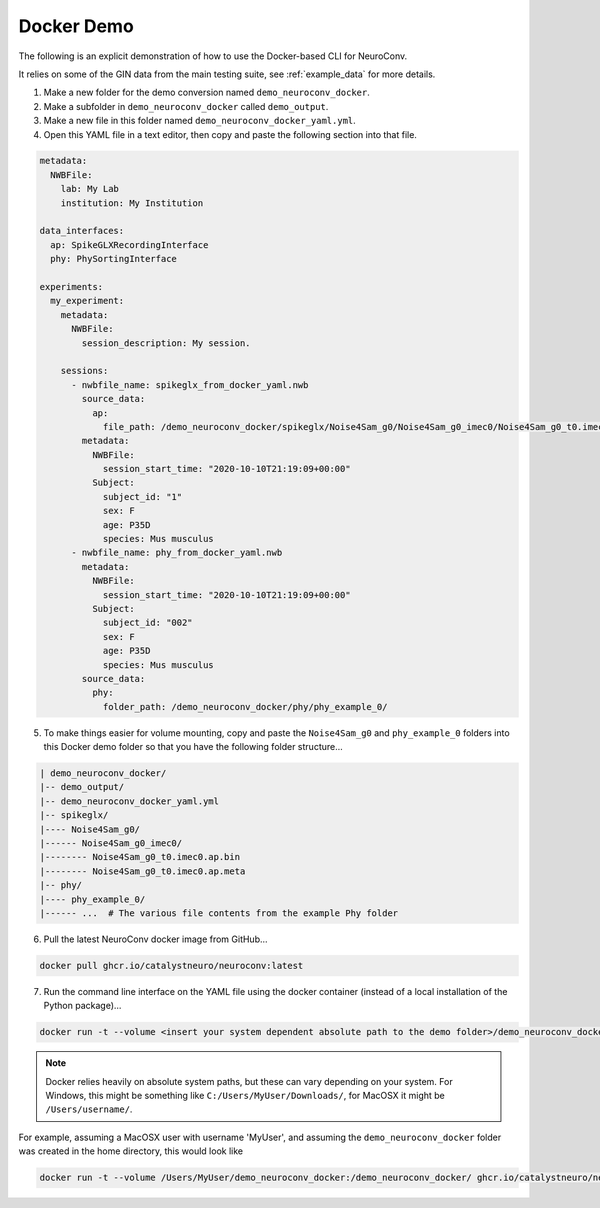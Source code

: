 Docker Demo
-----------

The following is an explicit demonstration of how to use the Docker-based CLI for NeuroConv.

It relies on some of the GIN data from the main testing suite, see :ref:`example_data` for more details.

1. Make a new folder for the demo conversion named ``demo_neuroconv_docker``.

2. Make a subfolder in ``demo_neuroconv_docker`` called ``demo_output``.

3. Make a new file in this folder named ``demo_neuroconv_docker_yaml.yml``.

4. Open this YAML file in a text editor, then copy and paste the following section into that file.

.. code::

    metadata:
      NWBFile:
        lab: My Lab
        institution: My Institution

    data_interfaces:
      ap: SpikeGLXRecordingInterface
      phy: PhySortingInterface

    experiments:
      my_experiment:
        metadata:
          NWBFile:
            session_description: My session.

        sessions:
          - nwbfile_name: spikeglx_from_docker_yaml.nwb
            source_data:
              ap:
                file_path: /demo_neuroconv_docker/spikeglx/Noise4Sam_g0/Noise4Sam_g0_imec0/Noise4Sam_g0_t0.imec0.ap.bin
            metadata:
              NWBFile:
                session_start_time: "2020-10-10T21:19:09+00:00"
              Subject:
                subject_id: "1"
                sex: F
                age: P35D
                species: Mus musculus
          - nwbfile_name: phy_from_docker_yaml.nwb
            metadata:
              NWBFile:
                session_start_time: "2020-10-10T21:19:09+00:00"
              Subject:
                subject_id: "002"
                sex: F
                age: P35D
                species: Mus musculus
            source_data:
              phy:
                folder_path: /demo_neuroconv_docker/phy/phy_example_0/


5. To make things easier for volume mounting, copy and paste the ``Noise4Sam_g0`` and ``phy_example_0`` folders into this Docker demo folder so that you have the following folder structure...

.. code::

    | demo_neuroconv_docker/
    |-- demo_output/
    |-- demo_neuroconv_docker_yaml.yml
    |-- spikeglx/
    |---- Noise4Sam_g0/
    |------ Noise4Sam_g0_imec0/
    |-------- Noise4Sam_g0_t0.imec0.ap.bin
    |-------- Noise4Sam_g0_t0.imec0.ap.meta
    |-- phy/
    |---- phy_example_0/
    |------ ...  # The various file contents from the example Phy folder

6. Pull the latest NeuroConv docker image from GitHub...

.. code::

    docker pull ghcr.io/catalystneuro/neuroconv:latest

7. Run the command line interface on the YAML file using the docker container (instead of a local installation of the Python package)...

.. code::

    docker run -t --volume <insert your system dependent absolute path to the demo folder>/demo_neuroconv_docker:/demo_neuroconv_docker/ ghcr.io/catalystneuro/neuroconv:latest neuroconv test_docker_yaml.yml

.. note:: Docker relies heavily on absolute system paths, but these can vary depending on your system. For Windows, this might be something like ``C:/Users/MyUser/Downloads/``, for MacOSX it might be ``/Users/username/``.

For example, assuming a MacOSX user with username 'MyUser', and assuming the ``demo_neuroconv_docker`` folder was created in the home directory, this would look like

.. code::

    docker run -t --volume /Users/MyUser/demo_neuroconv_docker:/demo_neuroconv_docker/ ghcr.io/catalystneuro/neuroconv:latest neuroconv /demo_neuroconv_docker/test_docker_yaml.yml --output-folder demo_output
